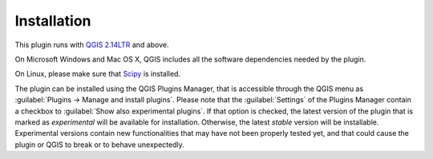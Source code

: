 ************
Installation
************

This plugin runs with `QGIS 2.14LTR <http://qgis.org/it/site/forusers/alldownloads.html>`_
and above.

On Microsoft Windows and Mac OS X, QGIS includes all the software dependencies needed by the plugin.

On Linux, please make sure that `Scipy <https://www.scipy.org/install.html>`_ is installed.

The plugin can be installed using the QGIS Plugins Manager, that is accessible
through the QGIS menu as :guilabel:`Plugins -> Manage and install plugins`.
Please note that the :guilabel:`Settings` of the Plugins Manager contain a
checkbox to :guilabel:`Show also experimental plugins`. If that option is
checked, the latest version of the plugin that is marked as *experimental* will
be available for installation. Otherwise, the latest *stable* version will be
installable. Experimental versions contain new functionalities that may have
not been properly tested yet, and that could cause the plugin or QGIS to break
or to behave unexpectedly.

